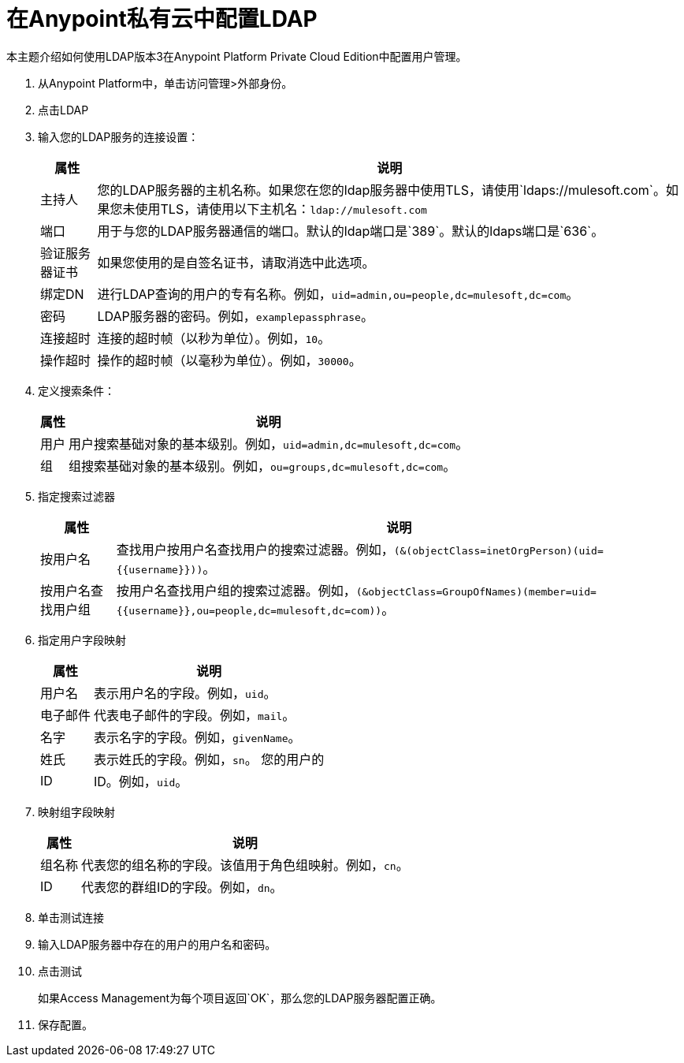 = 在Anypoint私有云中配置LDAP

本主题介绍如何使用LDAP版本3在Anypoint Platform Private Cloud Edition中配置用户管理。

. 从Anypoint Platform中，单击访问管理>外部身份。
. 点击LDAP
. 输入您的LDAP服务的连接设置：
+
[%header%autowidth.spread]
|===
| 属性 | 说明
| 主持人 | 您的LDAP服务器的主机名称。如果您在您的ldap服务器中使用TLS，请使用`ldaps://mulesoft.com`。如果您未使用TLS，请使用以下主机名：`ldap://mulesoft.com`
| 端口 | 用于与您的LDAP服务器通信的端口。默认的ldap端口是`389`。默认的ldaps端口是`636`。
| 验证服务器证书 | 如果您使用的是自签名证书，请取消选中此选项。
| 绑定DN  | 进行LDAP查询的用户的专有名称。例如，`uid=admin,ou=people,dc=mulesoft,dc=com`。
| 密码 |  LDAP服务器的密码。例如，`examplepassphrase`。
| 连接超时 | 连接的超时帧（以秒为单位）。例如，`10`。
| 操作超时 | 操作的超时帧（以毫秒为单位）。例如，`30000`。
|===

. 定义搜索条件：
+
[%header%autowidth.spread]
|===
| 属性 | 说明
| 用户 | 用户搜索基础对象的基本级别。例如，`uid=admin,dc=mulesoft,dc=com`。
| 组 | 组搜索基础对象的基本级别。例如，`ou=groups,dc=mulesoft,dc=com`。
|===

. 指定搜索过滤器
+
[%header%autowidth.spread]
|===
| 属性 | 说明
| 按用户名 | 查找用户按用户名查找用户的搜索过滤器。例如，`(&(objectClass=inetOrgPerson)(uid={{username}}))`。
| 按用户名查找用户组 | 按用户名查找用户组的搜索过滤器。例如，`(&objectClass=GroupOfNames)(member=uid={{username}},ou=people,dc=mulesoft,dc=com))`。
|===

. 指定用户字段映射
+
[%header%autowidth.spread]
|===
| 属性 | 说明
| 用户名 | 表示用户名的字段。例如，`uid`。
| 电子邮件 | 代表电子邮件的字段。例如，`mail`。
| 名字 | 表示名字的字段。例如，`givenName`。
| 姓氏 | 表示姓氏的字段。例如，`sn`。
您的用户的|  ID  |  ID。例如，`uid`。
|===
 
. 映射组字段映射
+
[%header%autowidth.spread]
|===
| 属性 | 说明
| 组名称 | 代表您的组名称的字段。该值用于角色组映射。例如，`cn`。
|  ID  | 代表您的群组ID的字段。例如，`dn`。
|===

. 单击测试连接
. 输入LDAP服务器中存在的用户的用户名和密码。
. 点击测试
+
如果Access Management为每个项目返回`OK`，那么您的LDAP服务器配置正确。

. 保存配置。
